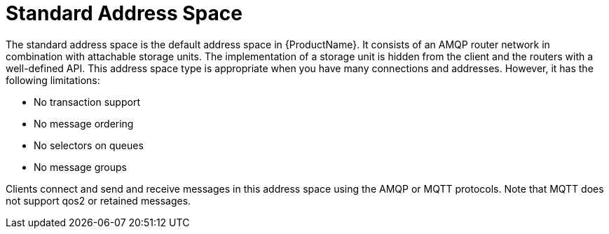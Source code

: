 // Module included in the following assemblies:
//
// master.adoc

[id='con-standard-address-space-{context}']
= Standard Address Space
The standard address space is the default address space in {ProductName}. It consists of an AMQP router network in combination with attachable storage units. The implementation of a storage unit is hidden from the client and the routers with a well-defined API. This address space type is appropriate when you have many connections and addresses. However, it has the following limitations: 

* No transaction support
* No message ordering
* No selectors on queues
* No message groups

Clients connect and send and receive messages in this address space using the AMQP or MQTT protocols. Note that MQTT does not support qos2 or retained messages.

// TODO This reflects the status quo, but how should multiple protocols actually be surfaced?

